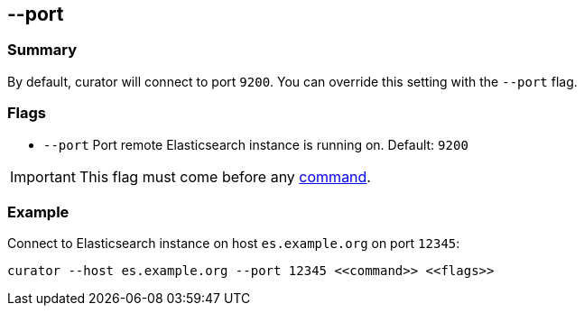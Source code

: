 [[port]]
== --port

[float]
Summary
~~~~~~~

By default, curator will connect to port `9200`. You can override this setting
with the `--port` flag.

[float]
Flags
~~~~~

* `--port` Port remote Elasticsearch instance is running on. Default: `9200`

IMPORTANT: This flag must come before any <<commands,command>>.

[float]
Example
~~~~~~~

Connect to Elasticsearch instance on host `es.example.org` on port `12345`:

----------------------------------------------------------------
curator --host es.example.org --port 12345 <<command>> <<flags>>
----------------------------------------------------------------
